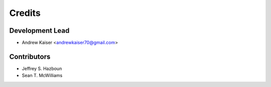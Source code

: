 =======
Credits
=======

Development Lead
----------------

* Andrew Kaiser <andrewkaiser70@gmail.com>

Contributors
------------

* Jeffrey S. Hazboun
* Sean T. McWilliams
